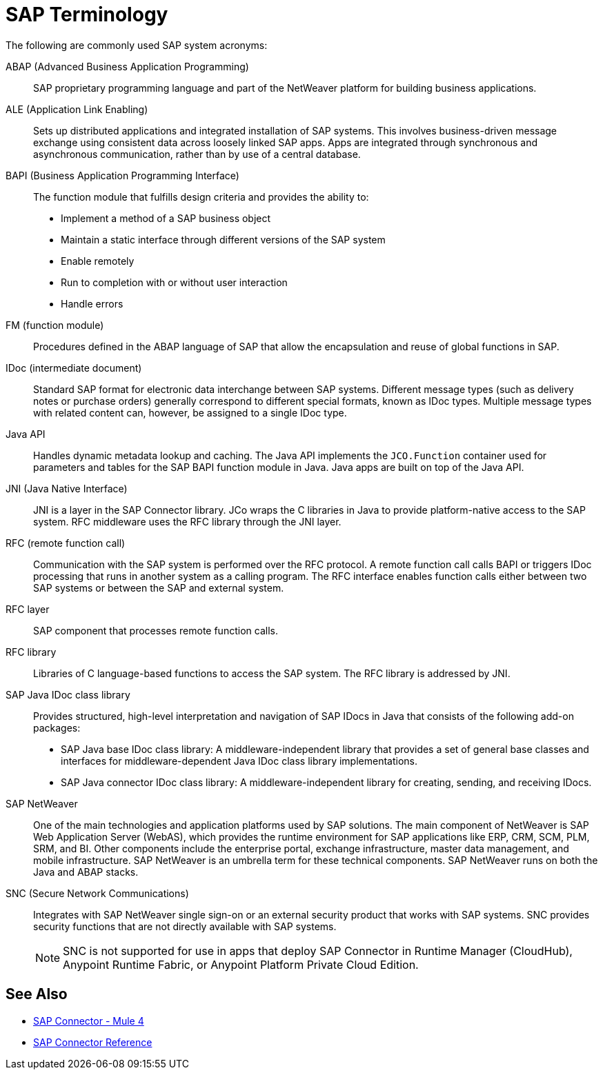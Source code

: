 = SAP Terminology
:page-aliases: connectors::sap/sap-connector-terminology.adoc

The following are commonly used SAP system acronyms:

ABAP (Advanced Business Application Programming)::
SAP proprietary programming language and part of the NetWeaver platform for building business applications.

ALE (Application Link Enabling)::
Sets up distributed applications and integrated installation of SAP systems. This involves business-driven message exchange using consistent data across loosely linked SAP apps. Apps are integrated through synchronous and asynchronous communication, rather than by use of a central database.

BAPI (Business Application Programming Interface)::
The function module that fulfills design criteria and provides the ability to:
** Implement a method of a SAP business object
** Maintain a static interface through different versions of the SAP system
** Enable remotely
** Run to completion with or without user interaction
** Handle errors

FM (function module)::
Procedures defined in the ABAP language of SAP that allow the encapsulation and reuse of global functions in SAP.

IDoc (intermediate document)::
Standard SAP format for electronic data interchange between SAP systems. Different message types (such as delivery notes or purchase orders) generally correspond to different special formats, known as IDoc types. Multiple message types with related content can, however, be assigned to a single IDoc type.

Java API::
Handles dynamic metadata lookup and caching. The Java API implements the `JCO.Function` container used for parameters and tables for the SAP BAPI function module in Java. Java apps are built on top of the Java API.

JNI (Java Native Interface)::
JNI is a layer in the SAP Connector library. JCo wraps the C libraries in Java to provide platform-native access to the SAP system. RFC middleware uses the RFC library through the JNI layer.

RFC (remote function call)::
Communication with the SAP system is performed over the RFC protocol. A remote function call calls BAPI or triggers IDoc processing that runs in another system as a calling program. The RFC interface enables function calls either between two SAP systems or between the SAP and external system.

RFC layer::
SAP component that processes remote function calls.

RFC library::
Libraries of C language-based functions to access the SAP system. The RFC library is addressed by JNI.

SAP Java IDoc class library::
Provides structured, high-level interpretation and navigation of SAP IDocs in Java that consists of the following add-on packages:
** SAP Java base IDoc class library: A middleware-independent library that provides a set of general base classes and interfaces for middleware-dependent Java IDoc class library implementations.
** SAP Java connector IDoc class library: A middleware-independent library for creating, sending, and receiving IDocs.

SAP NetWeaver::
One of the main technologies and application platforms used by SAP solutions. The main component of NetWeaver is SAP Web Application Server (WebAS), which provides the runtime environment for SAP applications like ERP, CRM, SCM, PLM, SRM, and BI. Other components include the enterprise portal, exchange infrastructure, master data management, and mobile infrastructure. SAP NetWeaver is an umbrella term for these technical components. SAP NetWeaver runs on both the Java and ABAP stacks.

SNC (Secure Network Communications)::
Integrates with SAP NetWeaver single sign-on or an external security product that works with SAP systems. SNC provides security functions that are not directly available with SAP systems.
+
NOTE: SNC is not supported for use in apps that deploy SAP Connector in Runtime Manager (CloudHub), Anypoint Runtime Fabric, or Anypoint Platform Private Cloud Edition.

== See Also

* xref:index.adoc[SAP Connector - Mule 4]
* xref:sap-connector-reference.adoc[SAP Connector Reference]
